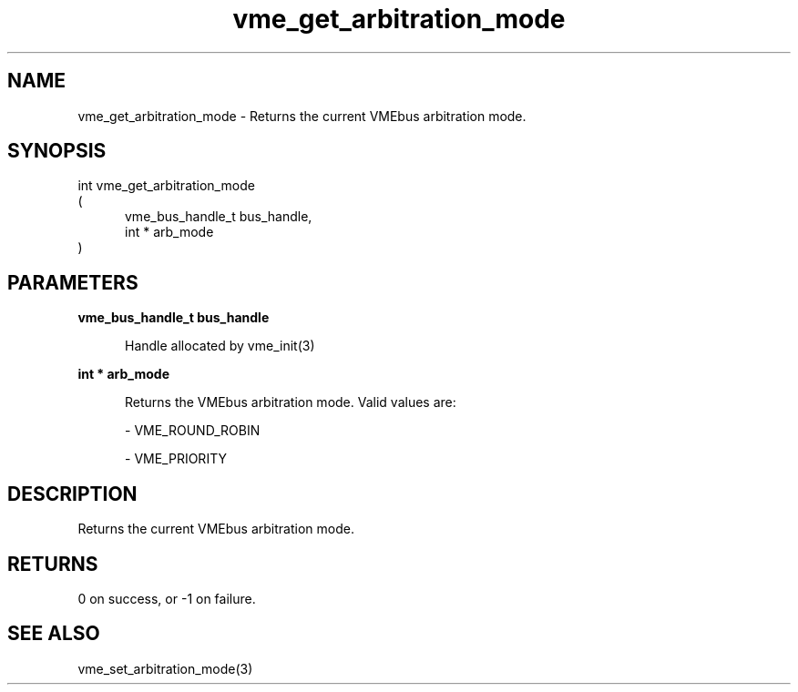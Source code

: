 
.TH "vme_get_arbitration_mode" 3

.SH "NAME"
vme_get_arbitration_mode - Returns the current VMEbus arbitration mode.


.SH "SYNOPSIS"
int vme_get_arbitration_mode
.br
(
.br
.in +5
vme_bus_handle_t bus_handle,
.br
int * arb_mode
.in
)

.SH "PARAMETERS"

.B vme_bus_handle_t bus_handle
.br
.in +5

.br
Handle allocated by vme_init(3)
.

.br

.in
.br

.B int * arb_mode
.br
.in +5

.br
Returns the VMEbus arbitration mode. Valid values are:

.br

.nf
- VME_ROUND_ROBIN
.fi

.nf
- VME_PRIORITY
.fi

.in
.br


.SH "DESCRIPTION"

.br
Returns the current VMEbus arbitration mode.

.br

.SH "RETURNS"


.br
0 on success, or -1 on failure.

.br


.SH "SEE ALSO"
vme_set_arbitration_mode(3)
.br
